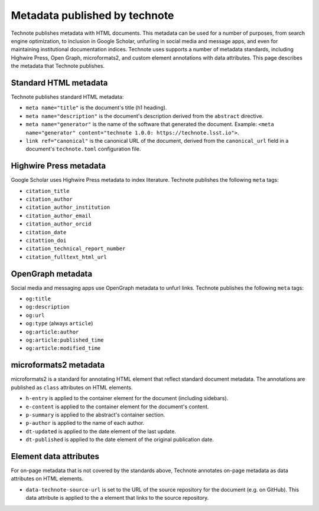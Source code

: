 ##############################
Metadata published by technote
##############################

Technote publishes metadata with HTML documents.
This metadata can be used for a number of purposes, from search engine optimization, to inclusion in Google Scholar, unfurling in social media and message apps, and even for maintaining institutional documentation indices.
Technote uses supports a number of metadata standards, including Highwire Press, Open Graph, microformats2, and custom element annotations with data attributes.
This page describes the metadata that Technote publishes.

Standard HTML metadata
======================

Technote publishes standard HTML metadata:

- ``meta name="title"`` is the document's title (h1 heading).
- ``meta name="description"`` is the document's description derived from the ``abstract`` directive.
- ``meta name="generator"`` is the name of the software that generated the document. Example: ``<meta name="generator" content="technote 1.0.0: https://technote.lsst.io">``.
- ``link ref="canonical"`` is the canonical URL of the document, derived from the ``canonical_url`` field in a document's ``technote.toml`` configuration file.

Highwire Press metadata
=======================

Google Scholar uses Highwire Press metadata to index literature.
Technote publishes the following ``meta`` tags:

- ``citation_title``
- ``citation_author``
- ``citation_author_institution``
- ``citation_author_email``
- ``citation_author_orcid``
- ``citation_date``
- ``citattion_doi``
- ``citation_technical_report_number``
- ``citation_fulltext_html_url``

OpenGraph metadata
==================

Social media and messaging apps use OpenGraph metadata to unfurl links.
Technote publishes the following ``meta`` tags:

- ``og:title``
- ``og:description``
- ``og:url``
- ``og:type`` (always ``article``)
- ``og:article:author``
- ``og:article:published_time``
- ``og:article:modified_time``

microformats2 metadata
======================

microformats2 is a standard for annotating HTML element that reflect standard document metadata.
The annotations are published as ``class`` attributes on HTML elements.

- ``h-entry`` is applied to the container element for the document (including sidebars).
- ``e-content`` is applied to the container element for the document's content.
- ``p-summary`` is applied to the abstract's container section.
- ``p-author`` is applied to the name of each author.
- ``dt-updated`` is applied to the date element of the last update.
- ``dt-published`` is applied to the date element of the original publication date.

Element data attributes
=======================

For on-page metadata that is not covered by the standards above, Technote annotates on-page metadata as data attributes on HTML elements.

- ``data-technote-source-url`` is set to the URL of the source repository for the document (e.g. on GitHub). This data attribute is applied to the ``a`` element that links to the source repository.
